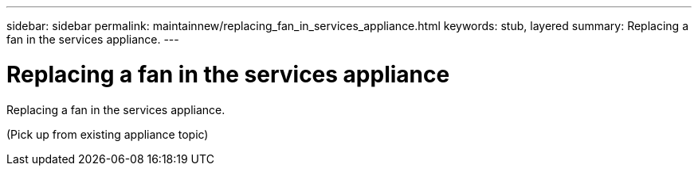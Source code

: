 ---
sidebar: sidebar
permalink: maintainnew/replacing_fan_in_services_appliance.html
keywords: stub, layered
summary: Replacing a fan in the services appliance.
---

= Replacing a fan in the services appliance



:icons: font

:imagesdir: ../media/

[.lead]
Replacing a fan in the services appliance.

(Pick up from existing appliance topic)
